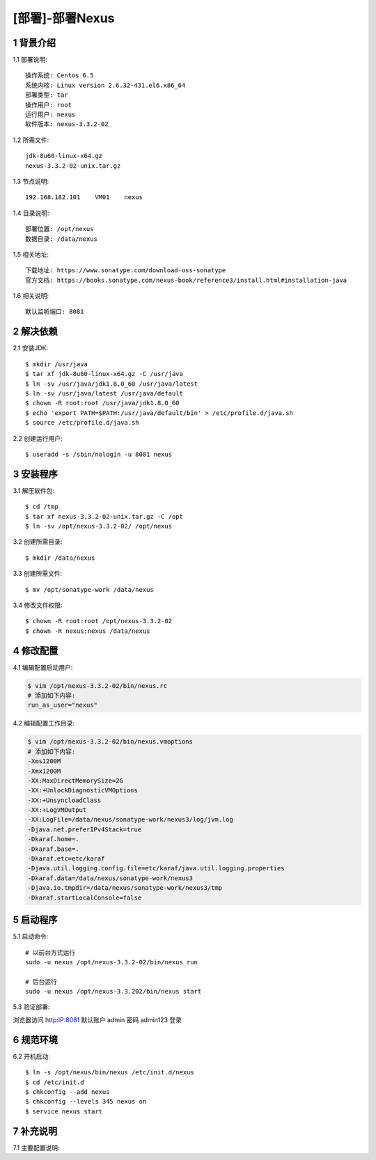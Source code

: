 ================
[部署]-部署Nexus
================


1 背景介绍
----------

1.1 部署说明::
    
    操作系统: Centos 6.5
    系统内核: Linux version 2.6.32-431.el6.x86_64
    部署类型: tar
    操作用户: root
    运行用户: nexus
    软件版本: nexus-3.3.2-02

1.2 所需文件::

    jdk-8u60-linux-x64.gz
    nexus-3.3.2-02-unix.tar.gz

1.3 节点说明::

    192.168.182.101    VM01    nexus

1.4 目录说明::

    部署位置: /opt/nexus
    数据目录: /data/nexus
    
1.5 相关地址::

    下载地址: https://www.sonatype.com/download-oss-sonatype
    官方文档: https://books.sonatype.com/nexus-book/reference3/install.html#installation-java

1.6 相关说明::

    默认监听端口: 8081


2 解决依赖
----------

2.1 安装JDK::

    $ mkdir /usr/java 
    $ tar xf jdk-8u60-linux-x64.gz -C /usr/java
    $ ln -sv /usr/java/jdk1.8.0_60 /usr/java/latest
    $ ln -sv /usr/java/latest /usr/java/default
    $ chown -R root:root /usr/java/jdk1.8.0_60
    $ echo 'export PATH=$PATH:/usr/java/default/bin' > /etc/profile.d/java.sh
    $ source /etc/profile.d/java.sh

2.2 创建运行用户::

    $ useradd -s /sbin/nologin -u 8081 nexus

3 安装程序
----------

3.1 解压软件包::

    $ cd /tmp
    $ tar xf nexus-3.3.2-02-unix.tar.gz -C /opt
    $ ln -sv /opt/nexus-3.3.2-02/ /opt/nexus

3.2 创建所需目录::

    $ mkdir /data/nexus

3.3 创建所需文件::
    
    $ mv /opt/sonatype-work /data/nexus

3.4 修改文件权限::

    $ chown -R root:root /opt/nexus-3.3.2-02
    $ chown -R nexus:nexus /data/nexus


4 修改配置
----------

4.1 编辑配置启动用户:

.. code-block:: bash

    $ vim /opt/nexus-3.3.2-02/bin/nexus.rc
    # 添加如下内容:
    run_as_user="nexus"

4.2 编辑配置工作目录:

.. code-block:: bash

    $ vim /opt/nexus-3.3.2-02/bin/nexus.vmoptions
    # 添加如下内容:
    -Xms1200M
    -Xmx1200M
    -XX:MaxDirectMemorySize=2G
    -XX:+UnlockDiagnosticVMOptions
    -XX:+UnsyncloadClass
    -XX:+LogVMOutput
    -XX:LogFile=/data/nexus/sonatype-work/nexus3/log/jvm.log
    -Djava.net.preferIPv4Stack=true
    -Dkaraf.home=.
    -Dkaraf.base=.
    -Dkaraf.etc=etc/karaf
    -Djava.util.logging.config.file=etc/karaf/java.util.logging.properties
    -Dkaraf.data=/data/nexus/sonatype-work/nexus3
    -Djava.io.tmpdir=/data/nexus/sonatype-work/nexus3/tmp
    -Dkaraf.startLocalConsole=false


5 启动程序
----------

5.1 启动命令::
    
    # 以前台方式运行
    sudo -u nexus /opt/nexus-3.3.2-02/bin/nexus run

    # 后台运行
    sudo -u nexus /opt/nexus-3.3.202/bin/nexus start


5.3 验证部署:

浏览器访问 http:IP:8081 默认账户 admin 密码 admin123 登录

.. image:: ./images/nexus_deploy_01.png

6 规范环境
----------

6.2 开机启动::

    $ ln -s /opt/nexus/bin/nexus /etc/init.d/nexus
    $ cd /etc/init.d
    $ chkconfig --add nexus
    $ chkconfig --levels 345 nexus on
    $ service nexus start

7 补充说明
----------

7.1 主要配置说明:
